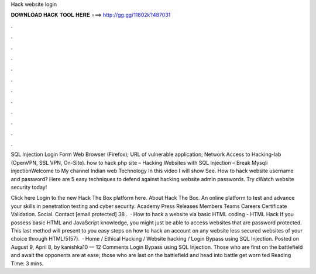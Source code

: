 Hack website login



𝐃𝐎𝐖𝐍𝐋𝐎𝐀𝐃 𝐇𝐀𝐂𝐊 𝐓𝐎𝐎𝐋 𝐇𝐄𝐑𝐄 ===> http://gg.gg/11802k?487031



.



.



.



.



.



.



.



.



.



.



.



.

SQL Injection Login Form Web Browser (Firefox); URL of vulnerable application; Network Access to Hacking-lab (OpenVPN, SSL VPN, On-Site). how to hack php site – Hacking Websites with SQL Injection – Break Mysqli injectionWelcome to My channel Indian web Technology In this video I will show See. How to hack website username and password? Here are 5 easy techniques to defend against hacking website admin passwords. Try cWatch website security today!

Click here Login to the new Hack The Box platform here. About Hack The Box. An online platform to test and advance your skills in penetration testing and cyber security. Academy Press Releases Members Teams Careers Certificate Validation. Social. Contact [email protected] 38 .  · How to hack a website via basic HTML coding - HTML Hack If you possess basic HTML and JavaScript knowledge, you might just be able to access websites that are password protected. This last method will present to you easy steps on how to hack an account on any website less secured websites of your choice through HTML/5(57).  · Home / Ethical Hacking / Website hacking / Login Bypass using SQL Injection. Posted on August 9, April 8, by kanishka10 — 12 Comments Login Bypass using SQL Injection. Those who are first on the battlefield and await the opponents are at ease; those who are last on the battlefield and head into battle get worn ted Reading Time: 3 mins.
